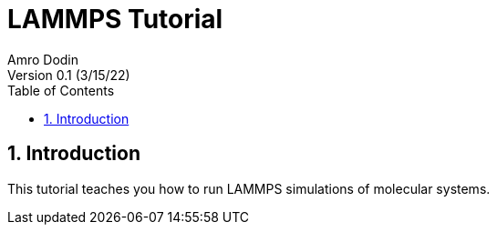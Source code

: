 = LAMMPS Tutorial
Amro Dodin
Version 0.1 (3/15/22)
:rootdir: .
:stylesheet: {rootdir}/css/adoc-colony.css
:toc: left
:sectnums:

== Introduction

This tutorial teaches you how to run LAMMPS simulations of molecular systems.
